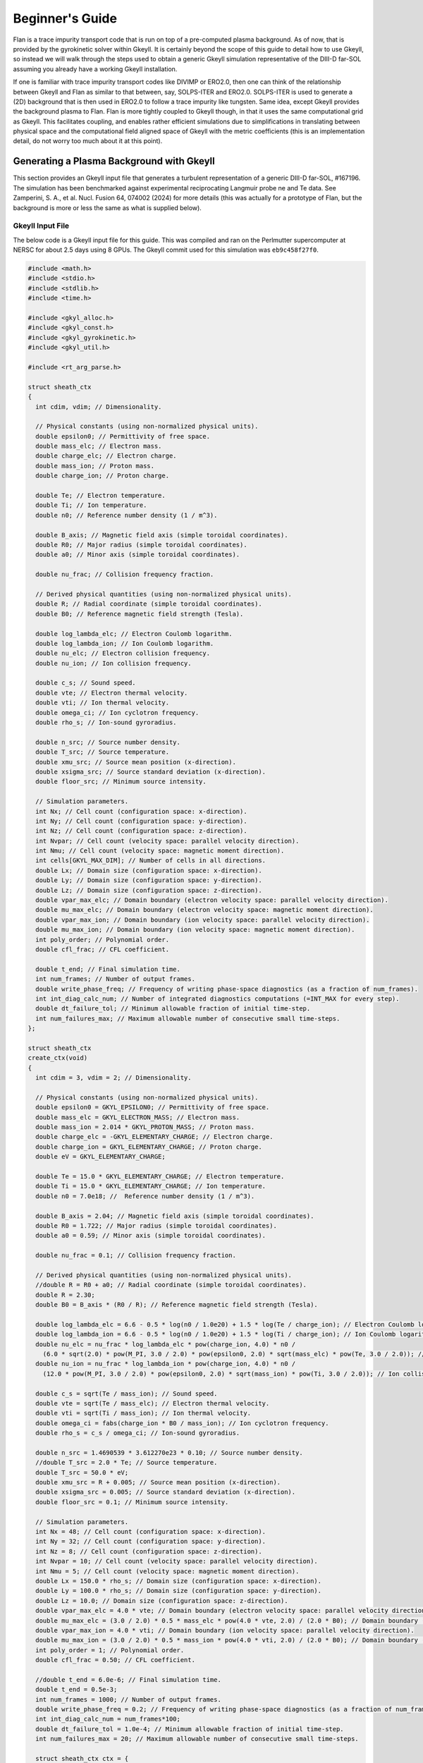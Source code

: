 =========================================================================================
Beginner's Guide
=========================================================================================

Flan is a trace impurity transport code that is run on top of a pre-computed plasma background. As of now, that is provided by the gyrokinetic solver within Gkeyll. It is certainly beyond the scope of this guide to detail how to use Gkeyll, so instead we will walk through the steps used to obtain a generic Gkeyll simulation representative of the DIII-D far-SOL assuming you already have a working Gkeyll installation. 

If one is familiar with trace impurity transport codes like DIVIMP or ERO2.0, then one can think of the relationship between Gkeyll and Flan as similar to that between, say, SOLPS-ITER and ERO2.0. SOLPS-ITER is used to generate a (2D) background that is then used in ERO2.0 to follow a trace impurity like tungsten. Same idea, except Gkeyll provides the background plasma to Flan. Flan is more tightly coupled to Gkeyll though, in that it uses the same computational grid as Gkeyll. This facilitates coupling, and enables rather efficient simulations due to simplifications in translating between physical space and the computational field aligned space of Gkeyll with the metric coefficients (this is an implementation detail, do not worry too much about it at this point). 

Generating a Plasma Background with Gkeyll
------------------------------------------

This section provides an Gkeyll input file that generates a turbulent representation of a generic DIII-D far-SOL, #167196. The simulation has been benchmarked against experimental reciprocating Langmuir probe ne and Te data. See Zamperini, S. A., et al. Nucl. Fusion 64, 074002 (2024) for more details (this was actually for a prototype of Flan, but the background is more or less the same as what is supplied below).

Gkeyll Input File
~~~~~~~~~~~~~~~~~

The below code is a Gkeyll input file for this guide. This was compiled and ran on the Perlmutter supercomputer at NERSC for about 2.5 days using 8 GPUs. The Gkeyll commit used for this simulation was :literal:`eb9c458f27f0`.

.. code-block:: c

   #include <math.h>
   #include <stdio.h>
   #include <stdlib.h>
   #include <time.h>
   
   #include <gkyl_alloc.h>
   #include <gkyl_const.h>
   #include <gkyl_gyrokinetic.h>
   #include <gkyl_util.h>
   
   #include <rt_arg_parse.h>
   
   struct sheath_ctx
   {
     int cdim, vdim; // Dimensionality.
   
     // Physical constants (using non-normalized physical units).
     double epsilon0; // Permittivity of free space.
     double mass_elc; // Electron mass.
     double charge_elc; // Electron charge.
     double mass_ion; // Proton mass.
     double charge_ion; // Proton charge.
   
     double Te; // Electron temperature.
     double Ti; // Ion temperature.
     double n0; // Reference number density (1 / m^3).
   
     double B_axis; // Magnetic field axis (simple toroidal coordinates).
     double R0; // Major radius (simple toroidal coordinates).
     double a0; // Minor axis (simple toroidal coordinates).
   
     double nu_frac; // Collision frequency fraction.
   
     // Derived physical quantities (using non-normalized physical units).
     double R; // Radial coordinate (simple toroidal coordinates).
     double B0; // Reference magnetic field strength (Tesla).
     
     double log_lambda_elc; // Electron Coulomb logarithm.
     double log_lambda_ion; // Ion Coulomb logarithm.
     double nu_elc; // Electron collision frequency.
     double nu_ion; // Ion collision frequency.
   
     double c_s; // Sound speed.
     double vte; // Electron thermal velocity.
     double vti; // Ion thermal velocity.
     double omega_ci; // Ion cyclotron frequency.
     double rho_s; // Ion-sound gyroradius.
   
     double n_src; // Source number density.
     double T_src; // Source temperature.
     double xmu_src; // Source mean position (x-direction).
     double xsigma_src; // Source standard deviation (x-direction).
     double floor_src; // Minimum source intensity.
   
     // Simulation parameters.
     int Nx; // Cell count (configuration space: x-direction).
     int Ny; // Cell count (configuration space: y-direction).
     int Nz; // Cell count (configuration space: z-direction).
     int Nvpar; // Cell count (velocity space: parallel velocity direction).
     int Nmu; // Cell count (velocity space: magnetic moment direction).
     int cells[GKYL_MAX_DIM]; // Number of cells in all directions.
     double Lx; // Domain size (configuration space: x-direction).
     double Ly; // Domain size (configuration space: y-direction).
     double Lz; // Domain size (configuration space: z-direction).
     double vpar_max_elc; // Domain boundary (electron velocity space: parallel velocity direction).
     double mu_max_elc; // Domain boundary (electron velocity space: magnetic moment direction).
     double vpar_max_ion; // Domain boundary (ion velocity space: parallel velocity direction).
     double mu_max_ion; // Domain boundary (ion velocity space: magnetic moment direction).
     int poly_order; // Polynomial order.
     double cfl_frac; // CFL coefficient.
   
     double t_end; // Final simulation time.
     int num_frames; // Number of output frames.
     double write_phase_freq; // Frequency of writing phase-space diagnostics (as a fraction of num_frames).
     int int_diag_calc_num; // Number of integrated diagnostics computations (=INT_MAX for every step).
     double dt_failure_tol; // Minimum allowable fraction of initial time-step.
     int num_failures_max; // Maximum allowable number of consecutive small time-steps.
   };
   
   struct sheath_ctx
   create_ctx(void)
   {
     int cdim = 3, vdim = 2; // Dimensionality.
   
     // Physical constants (using non-normalized physical units).
     double epsilon0 = GKYL_EPSILON0; // Permittivity of free space.
     double mass_elc = GKYL_ELECTRON_MASS; // Electron mass.
     double mass_ion = 2.014 * GKYL_PROTON_MASS; // Proton mass.
     double charge_elc = -GKYL_ELEMENTARY_CHARGE; // Electron charge.
     double charge_ion = GKYL_ELEMENTARY_CHARGE; // Proton charge.
     double eV = GKYL_ELEMENTARY_CHARGE;
   
     double Te = 15.0 * GKYL_ELEMENTARY_CHARGE; // Electron temperature.
     double Ti = 15.0 * GKYL_ELEMENTARY_CHARGE; // Ion temperature.
     double n0 = 7.0e18; //  Reference number density (1 / m^3).
   
     double B_axis = 2.04; // Magnetic field axis (simple toroidal coordinates).
     double R0 = 1.722; // Major radius (simple toroidal coordinates).
     double a0 = 0.59; // Minor axis (simple toroidal coordinates).
   
     double nu_frac = 0.1; // Collision frequency fraction.
   
     // Derived physical quantities (using non-normalized physical units).
     //double R = R0 + a0; // Radial coordinate (simple toroidal coordinates).
     double R = 2.30;
     double B0 = B_axis * (R0 / R); // Reference magnetic field strength (Tesla).
   
     double log_lambda_elc = 6.6 - 0.5 * log(n0 / 1.0e20) + 1.5 * log(Te / charge_ion); // Electron Coulomb logarithm.
     double log_lambda_ion = 6.6 - 0.5 * log(n0 / 1.0e20) + 1.5 * log(Ti / charge_ion); // Ion Coulomb logarithm.
     double nu_elc = nu_frac * log_lambda_elc * pow(charge_ion, 4.0) * n0 /
       (6.0 * sqrt(2.0) * pow(M_PI, 3.0 / 2.0) * pow(epsilon0, 2.0) * sqrt(mass_elc) * pow(Te, 3.0 / 2.0)); // Electron collision frequency.
     double nu_ion = nu_frac * log_lambda_ion * pow(charge_ion, 4.0) * n0 /
       (12.0 * pow(M_PI, 3.0 / 2.0) * pow(epsilon0, 2.0) * sqrt(mass_ion) * pow(Ti, 3.0 / 2.0)); // Ion collision frequency.
     
     double c_s = sqrt(Te / mass_ion); // Sound speed.
     double vte = sqrt(Te / mass_elc); // Electron thermal velocity.
     double vti = sqrt(Ti / mass_ion); // Ion thermal velocity.
     double omega_ci = fabs(charge_ion * B0 / mass_ion); // Ion cyclotron frequency.
     double rho_s = c_s / omega_ci; // Ion-sound gyroradius.
   
     double n_src = 1.4690539 * 3.612270e23 * 0.10; // Source number density.
     //double T_src = 2.0 * Te; // Source temperature.
     double T_src = 50.0 * eV;
     double xmu_src = R + 0.005; // Source mean position (x-direction).
     double xsigma_src = 0.005; // Source standard deviation (x-direction).
     double floor_src = 0.1; // Minimum source intensity.
   
     // Simulation parameters.
     int Nx = 48; // Cell count (configuration space: x-direction).
     int Ny = 32; // Cell count (configuration space: y-direction).
     int Nz = 8; // Cell count (configuration space: z-direction).
     int Nvpar = 10; // Cell count (velocity space: parallel velocity direction).
     int Nmu = 5; // Cell count (velocity space: magnetic moment direction).
     double Lx = 150.0 * rho_s; // Domain size (configuration space: x-direction).
     double Ly = 100.0 * rho_s; // Domain size (configuration space: y-direction).
     double Lz = 10.0; // Domain size (configuration space: z-direction).
     double vpar_max_elc = 4.0 * vte; // Domain boundary (electron velocity space: parallel velocity direction).
     double mu_max_elc = (3.0 / 2.0) * 0.5 * mass_elc * pow(4.0 * vte, 2.0) / (2.0 * B0); // Domain boundary (electron velocity space: magnetic moment direction).
     double vpar_max_ion = 4.0 * vti; // Domain boundary (ion velocity space: parallel velocity direction).
     double mu_max_ion = (3.0 / 2.0) * 0.5 * mass_ion * pow(4.0 * vti, 2.0) / (2.0 * B0); // Domain boundary (ion velocity space: magnetic moment direction).
     int poly_order = 1; // Polynomial order.
     double cfl_frac = 0.50; // CFL coefficient.
   
     //double t_end = 6.0e-6; // Final simulation time.
     double t_end = 0.5e-3;
     int num_frames = 1000; // Number of output frames.
     double write_phase_freq = 0.2; // Frequency of writing phase-space diagnostics (as a fraction of num_frames).
     int int_diag_calc_num = num_frames*100;
     double dt_failure_tol = 1.0e-4; // Minimum allowable fraction of initial time-step.
     int num_failures_max = 20; // Maximum allowable number of consecutive small time-steps.
     
     struct sheath_ctx ctx = {
       .cdim = cdim,
       .vdim = vdim,
       .epsilon0 = epsilon0,
       .mass_elc = mass_elc,
       .charge_elc = charge_elc,
       .mass_ion = mass_ion,
       .charge_ion = charge_ion,
       .Te = Te,
       .Ti = Ti,
       .n0 = n0,
       .B_axis = B_axis,
       .R0 = R0,
       .a0 = a0,
       .nu_frac = nu_frac,
       .R = R,
       .B0 = B0,
       .log_lambda_elc = log_lambda_elc,
       .nu_elc = nu_elc,
       .log_lambda_ion = log_lambda_ion,
       .nu_ion = nu_ion,
       .c_s = c_s,
       .vte = vte,
       .vti = vti,
       .omega_ci = omega_ci,
       .rho_s = rho_s,
       .n_src = n_src,
       .T_src = T_src,
       .xmu_src = xmu_src,
       .xsigma_src = xsigma_src,
       .floor_src = floor_src,
       .Nx = Nx,
       .Ny = Ny,
       .Nz = Nz,
       .Nvpar = Nvpar,
       .Nmu = Nmu,
       .cells = {Nx, Ny, Nz, Nvpar, Nmu},
       .Lx = Lx,
       .Ly = Ly,
       .Lz = Lz,
       .vpar_max_elc = vpar_max_elc,
       .mu_max_elc = mu_max_elc,
       .vpar_max_ion = vpar_max_ion,
       .mu_max_ion = mu_max_ion,
       .poly_order = poly_order,
       .cfl_frac = cfl_frac,
       .t_end = t_end,
       .num_frames = num_frames,
       .write_phase_freq = write_phase_freq,
       .int_diag_calc_num = int_diag_calc_num,
       .dt_failure_tol = dt_failure_tol,
       .num_failures_max = num_failures_max,
     };
   
     return ctx;
   }
   
   void
   evalElcDensityInit(double t, const double* GKYL_RESTRICT xn, double* GKYL_RESTRICT fout, void* ctx)
   {
     struct sheath_ctx *app = ctx;
     double x = xn[0], z = xn[2];
   
     double mass_ion = app->mass_ion;
   
     double n_src = app->n_src;
     double T_src = app->T_src;
     double xmu_src = app->xmu_src;
     double xsigma_src = app->xsigma_src;
     double floor_src = app->floor_src;
   
     double Lz = app->Lz;
   
     double src_density = GKYL_MAX2(exp(-((x - xmu_src) * (x - xmu_src)) / ((2.0 * xsigma_src) * (2.0 * xsigma_src))), floor_src) * n_src;
     double src_temp = 0.0;
     double n = 0;
   
     if (x < xmu_src + 3.0 * xsigma_src) {
       src_temp = T_src;
     }
     else {
       src_temp = (3.0 / 8.0) * T_src;
     }
   
     double c_s_src = sqrt((5.0 / 3.0) * src_temp / mass_ion);
     double n_peak = 4.0 * sqrt(5.0) / 3.0 / c_s_src * (0.125 * Lz) * src_density;
   
     if (fabs(z) <= 0.25 * Lz) {
       n = 0.5 * n_peak * (1.0 + sqrt(1.0 - (z / (0.25 * Lz)) * (z / (0.25 * Lz)))); // Electron total number density (left).
     }
     else {
       n = 0.5 * n_peak; // Electron total number density (right).
     }
   
     // Set electron total number density.
     fout[0] = n;
   }
   
   void
   evalElcTempInit(double t, const double* GKYL_RESTRICT xn, double* GKYL_RESTRICT fout, void* ctx)
   {
     struct sheath_ctx *app = ctx;
     double x = xn[0];
   
     double Te = app->Te;
   
     double xmu_src = app->xmu_src;
     double xsigma_src = app->xsigma_src;
   
     double T = 0.0;
   
     if (x < xmu_src + 3.0 * xsigma_src) {
       T = (5.0 / 4.0) * Te; // Electron isotropic temperature (left).
     }
     else {
       T = 0.5 * Te; // Electron isotropic temperature (right).
     }
   
     // Set electron isotropic temperature.
     fout[0] = T;
   }
   
   void
   evalElcUparInit(double t, const double* GKYL_RESTRICT xn, double* GKYL_RESTRICT fout, void* ctx)
   {
     // Set electron parallel velocity.
     fout[0] = 0.0;
   }
   
   void
   evalElcSourceDensityInit(double t, const double* GKYL_RESTRICT xn, double* GKYL_RESTRICT fout, void* ctx)
   {
     struct sheath_ctx *app = ctx;
     double x = xn[0], z = xn[2];
   
     double n_src = app->n_src;
     double xmu_src = app->xmu_src;
     double xsigma_src = app->xsigma_src;
     double floor_src = app->floor_src;
   
     double Lz = app->Lz;
   
     double n = 0.0;
   
     if (fabs(z) < 0.25 * Lz) {
       n = GKYL_MAX2(exp(-((x - xmu_src) * (x - xmu_src)) / ((2.0 * xsigma_src) * (2.0 * xsigma_src))),
         floor_src) * n_src; // Electron source total number density (left).
     }
     else {
       n = 1.0e-40 * n_src; // Electron source total number density (right).
     }
   
     // Set electron source total number density.
     fout[0] = n;
   }
   
   void
   evalElcSourceTempInit(double t, const double* GKYL_RESTRICT xn, double* GKYL_RESTRICT fout, void* ctx)
   {
     struct sheath_ctx *app = ctx;
     double x = xn[0];
   
     double T_src = app->T_src;
     double xmu_src = app->xmu_src;
     double xsigma_src = app->xsigma_src;
   
     double T = 0.0;
   
     if (x < xmu_src + 3.0 * xsigma_src) {
       T = T_src; // Electron source isotropic temperature (left).
     }
     else {
       T = (3.0 / 8.0) * T_src; // Electron source isotropic temperature (right).
     }
   
     // Set electron source isotropic temperature.
     fout[0] = T;
   }
   
   void
   evalElcSourceUparInit(double t, const double* GKYL_RESTRICT xn, double* GKYL_RESTRICT fout, void* ctx)
   {
     // Set electron source parallel velocity.
     fout[0] = 0.0;
   }
   
   void
   evalIonDensityInit(double t, const double* GKYL_RESTRICT xn, double* GKYL_RESTRICT fout, void* ctx)
   {
     struct sheath_ctx *app = ctx;
     double x = xn[0], z = xn[2];
   
     double mass_ion = app->mass_ion;
   
     double n_src = app->n_src;
     double T_src = app->T_src;
     double xmu_src = app->xmu_src;
     double xsigma_src = app->xsigma_src;
     double floor_src = app->floor_src;
   
     double Lz = app->Lz;
   
     double src_density = GKYL_MAX2(exp(-((x - xmu_src) * (x - xmu_src)) / ((2.0 * xsigma_src) * (2.0 * xsigma_src))), floor_src) * n_src;
     double src_temp = 0.0;
     double n = 0;
   
     if (x < xmu_src + 3.0 * xsigma_src) {
       src_temp = T_src;
     }
     else {
       src_temp = (3.0 / 8.0) * T_src;
     }
   
     double c_s_src = sqrt((5.0 / 3.0) * src_temp / mass_ion);
     double n_peak = 4.0 * sqrt(5.0) / 3.0 / c_s_src * (0.125 * Lz) * src_density;
   
     if (fabs(z) <= 0.25 * Lz) {
       n = 0.5 * n_peak * (1.0 + sqrt(1.0 - (z / (0.25 * Lz)) * (z / (0.25 * Lz)))); // Ion total number density (left).
     }
     else {
       n = 0.5 * n_peak; // Ion total number density (right).
     }
   
     // Set ion total number density.
     fout[0] = n;
   }
   
   void
   evalIonTempInit(double t, const double* GKYL_RESTRICT xn, double* GKYL_RESTRICT fout, void* ctx)
   {
     struct sheath_ctx *app = ctx;
     double x = xn[0];
   
     double Ti = app->Ti;
   
     double xmu_src = app->xmu_src;
     double xsigma_src = app->xsigma_src;
   
     double T = 0.0;
   
     if (x < xmu_src + 3.0 * xsigma_src) {
       T = (5.0 / 4.0) * Ti; // Ion isotropic temperature (left).
     }
     else {
       T = 0.5 * Ti; // Ion isotropic temperature (right).
     }
   
     // Set ion isotropic temperature.
     fout[0] = T;
   }
   
   void
   evalIonUparInit(double t, const double* GKYL_RESTRICT xn, double* GKYL_RESTRICT fout, void* ctx)
   {
     // Set ion parallel velocity.
     fout[0] = 0.0;
   }
   
   void
   evalIonSourceDensityInit(double t, const double* GKYL_RESTRICT xn, double* GKYL_RESTRICT fout, void* ctx)
   {
     struct sheath_ctx *app = ctx;
     double x = xn[0], z = xn[2];
   
     double n_src = app->n_src;
     double xmu_src = app->xmu_src;
     double xsigma_src = app->xsigma_src;
     double floor_src = app->floor_src;
   
     double Lz = app->Lz;
   
     double n = 0.0;
   
     if (fabs(z) < 0.25 * Lz) {
       n = GKYL_MAX2(exp(-((x - xmu_src) * (x - xmu_src)) / ((2.0 * xsigma_src) * (2.0 * xsigma_src))),
         floor_src) * n_src; // Ion source total number density (left).
     }
     else {
       n = 1.0e-40 * n_src; // Ion source total number density (right).
     }
   
     // Set ion source total number density.
     fout[0] = n;
   }
   
   void
   evalIonSourceTempInit(double t, const double* GKYL_RESTRICT xn, double* GKYL_RESTRICT fout, void* ctx)
   {
     struct sheath_ctx *app = ctx;
     double x = xn[0];
   
     double T_src = app->T_src;
     double xmu_src = app->xmu_src;
     double xsigma_src = app->xsigma_src;
   
     double T = 0.0;
   
     if (x < xmu_src + 3.0 * xsigma_src) {
       T = T_src; // Ion source isotropic temperature (left).
     }
     else {
       T = (3.0 / 8.0) * T_src; // Ion source isotropic temperature (right).
     }
   
     // Set ion source isotropic temperature.
     fout[0] = T;
   }
   
   void
   evalIonSourceUparInit(double t, const double* GKYL_RESTRICT xn, double* GKYL_RESTRICT fout, void* ctx)
   {
     // Set ion source parallel velocity.
     fout[0] = 0.0;
   }
   
   void
   evalElcNu(double t, const double* GKYL_RESTRICT xn, double* GKYL_RESTRICT fout, void* ctx)
   {
     struct sheath_ctx *app = ctx;
   
     double nu_elc = app->nu_elc;
   
     // Set electron collision frequency.
     fout[0] = nu_elc;
   }
   
   void
   evalIonNu(double t, const double* GKYL_RESTRICT xn, double* GKYL_RESTRICT fout, void* ctx)
   {
     struct sheath_ctx *app = ctx;
   
     double nu_ion = app->nu_ion;
   
     // Set ion collision frequency.
     fout[0] = nu_ion;
   }
   
   static inline void
   mapc2p(double t, const double* GKYL_RESTRICT zc, double* GKYL_RESTRICT xp, void* ctx)
   {
     struct sheath_ctx *app = ctx;
     double x = zc[0], y = zc[1], z = zc[2];
   
     double R0 = app->R0;
     double a0 = app->a0;
   
     double R = x;
     double phi = z / (R0 + a0);
     double X = R * cos(phi);
     double Y = R * sin(phi);
     double Z = y;
   
     // Set physical coordinates (X, Y, Z) from computational coordinates (x, y, z).
     // SAZ: The regression file for some reason had these lines swapped. I am
     // not sure why they would do that, so I swapped them out.
     xp[0] = X; xp[1] = Y; xp[2] = Z;
     //xp[0] = x; xp[1] = y; xp[2] = z;
   }
   
   void
   bmag_func(double t, const double* GKYL_RESTRICT zc, double* GKYL_RESTRICT fout, void* ctx)
   {
     struct sheath_ctx *app = ctx;
     double x = zc[0];
   
     double B0 = app->B0;
     double R = app->R;
   
     // Set magnetic field strength.
     // SAZ: The regression file for some reason had these lines swapped. I am
     // not sure why they would do that, so I swapped them out.
     fout[0] = B0 * R / x;
     //fout[0] = B0;
   }
   
   void
   calc_integrated_diagnostics(struct gkyl_tm_trigger* iot, gkyl_gyrokinetic_app* app,
     double t_curr, bool is_restart_IC, bool force_calc, double dt)
   {
     if (!is_restart_IC && (gkyl_tm_trigger_check_and_bump(iot, t_curr) || force_calc)) {
       gkyl_gyrokinetic_app_calc_field_energy(app, t_curr);
       gkyl_gyrokinetic_app_calc_integrated_mom(app, t_curr);
   
       if ( !(dt < 0.0) )
         gkyl_gyrokinetic_app_save_dt(app, t_curr, dt);
     }
   }
   
   void
   write_data(struct gkyl_tm_trigger* iot_conf, struct gkyl_tm_trigger* iot_phase,
     gkyl_gyrokinetic_app* app, double t_curr, bool is_restart_IC, bool force_write)
   {
     bool trig_now_conf = gkyl_tm_trigger_check_and_bump(iot_conf, t_curr);
     if (trig_now_conf || force_write) {
       int frame = (!trig_now_conf) && force_write? iot_conf->curr : iot_conf->curr-1;
       gkyl_gyrokinetic_app_write_conf(app, t_curr, frame);
   
       if (!is_restart_IC) {
         gkyl_gyrokinetic_app_write_field_energy(app);
         gkyl_gyrokinetic_app_write_integrated_mom(app);
         gkyl_gyrokinetic_app_write_dt(app);
       }
     }
   
     bool trig_now_phase = gkyl_tm_trigger_check_and_bump(iot_phase, t_curr);
     if (trig_now_phase || force_write) {
       int frame = (!trig_now_conf) && force_write? iot_conf->curr : iot_conf->curr-1;
   
       gkyl_gyrokinetic_app_write_phase(app, t_curr, frame);
     }
   }
   
   int
   main(int argc, char **argv)
   {
     struct gkyl_app_args app_args = parse_app_args(argc, argv);
   
   #ifdef GKYL_HAVE_MPI
     if (app_args.use_mpi) MPI_Init(&argc, &argv);
   #endif
   
     if (app_args.trace_mem) {
       gkyl_cu_dev_mem_debug_set(true);
       gkyl_mem_debug_set(true);
     }
   
     struct sheath_ctx ctx = create_ctx(); // Context for init functions.
   
     int cells_x[ctx.cdim], cells_v[ctx.vdim];
     for (int d=0; d<ctx.cdim; d++)
       cells_x[d] = APP_ARGS_CHOOSE(app_args.xcells[d], ctx.cells[d]);
     for (int d=0; d<ctx.vdim; d++)
       cells_v[d] = APP_ARGS_CHOOSE(app_args.vcells[d], ctx.cells[ctx.cdim+d]);
   
     // Construct communicator for use in app.
     struct gkyl_comm *comm = gkyl_gyrokinetic_comms_new(app_args.use_mpi, app_args.use_gpu, stderr);
   
     // Electrons.
     struct gkyl_gyrokinetic_species elc = {
       .name = "elc",
       .charge = ctx.charge_elc, .mass = ctx.mass_elc,
       .lower = { -ctx.vpar_max_elc, 0.0 },
       .upper = { ctx.vpar_max_elc, ctx.mu_max_elc },
       .cells = { cells_v[0], cells_v[1] },
       .polarization_density = ctx.n0,
   
       .projection = {
         .proj_id = GKYL_PROJ_MAXWELLIAN_PRIM,
         .density = evalElcDensityInit,
         .ctx_density = &ctx,
         .temp = evalElcTempInit,
         .ctx_temp = &ctx,
         .upar = evalElcUparInit,
         .ctx_upar = &ctx,
       },
       .collisions =  {
         .collision_id = GKYL_LBO_COLLISIONS,
         .self_nu = evalElcNu,
         .ctx = &ctx,
         .num_cross_collisions = 1,
         .collide_with = { "ion" },
         .normNu = true,
         .n_ref = ctx.n0,
         .T_ref = ctx.Te,
       },
   
       .source = {
         .source_id = GKYL_PROJ_SOURCE,
   
         .num_sources = 1,
         .projection[0] = {
           .proj_id = GKYL_PROJ_MAXWELLIAN_PRIM, 
           .density = evalElcSourceDensityInit,
           .ctx_density = &ctx,
           .temp = evalElcSourceTempInit,
           .ctx_temp = &ctx,
           .upar = evalElcSourceUparInit,
           .ctx_upar = &ctx,
         }, 
         .diagnostics = {
           .num_diag_moments = 1,
           //.diag_moments = { GKYL_F_MOMENT_M0M1M2PARM2PERP },
           .diag_moments = { GKYL_F_MOMENT_BIMAXWELLIAN },
           .num_integrated_diag_moments = 1,
           .integrated_diag_moments = { GKYL_F_MOMENT_HAMILTONIAN },
   //        .time_integrated = true,
         }
       },
       
       .bcx = {
         .lower = { .type = GKYL_SPECIES_ZERO_FLUX, },
         .upper = { .type = GKYL_SPECIES_ZERO_FLUX, },
       },
       .bcz = {
         .lower = { .type = GKYL_SPECIES_GK_SHEATH, },
         .upper = { .type = GKYL_SPECIES_GK_SHEATH, },
       },
   
       .num_diag_moments = 1,
       //.diag_moments = { GKYL_F_MOMENT_M0, GKYL_F_MOMENT_M1, GKYL_F_MOMENT_M2, GKYL_F_MOMENT_M2PAR, GKYL_F_MOMENT_M2PERP },
       .diag_moments = { GKYL_F_MOMENT_BIMAXWELLIAN },
       .num_integrated_diag_moments = 1,
       .integrated_diag_moments = { GKYL_F_MOMENT_HAMILTONIAN },
       .time_rate_diagnostics = true,
   
       .boundary_flux_diagnostics = {
         .num_diag_moments = 1,
         .diag_moments = { GKYL_F_MOMENT_HAMILTONIAN },
         .num_integrated_diag_moments = 1,
         .integrated_diag_moments = { GKYL_F_MOMENT_HAMILTONIAN },
   //      .time_integrated = true,
       },
     };
   
     // Ions.
     struct gkyl_gyrokinetic_species ion = {
       .name = "ion",
       .charge = ctx.charge_ion, .mass = ctx.mass_ion,
       .lower = { -ctx.vpar_max_ion, 0.0 },
       .upper = { ctx.vpar_max_ion, ctx.mu_max_ion },
       .cells = { cells_v[0], cells_v[1] },
       .polarization_density = ctx.n0,
   
       .projection = {
         .proj_id = GKYL_PROJ_MAXWELLIAN_PRIM, 
         .density = evalIonDensityInit,
         .ctx_density = &ctx,
         .temp = evalIonTempInit,
         .ctx_temp = &ctx,
         .upar = evalIonUparInit,
         .ctx_upar = &ctx,
       },
       .collisions =  {
         .collision_id = GKYL_LBO_COLLISIONS,
         .self_nu = evalIonNu,
         .ctx = &ctx,
         .num_cross_collisions = 1,
         .collide_with = { "elc" },
         .normNu = true,
         .n_ref = ctx.n0,
         .T_ref = ctx.Ti,
       },
   
       .source = {
         .source_id = GKYL_PROJ_SOURCE,
   
         .num_sources = 1,
         .projection[0] = {
           .proj_id = GKYL_PROJ_MAXWELLIAN_PRIM,
           .density = evalIonSourceDensityInit,
           .ctx_density = &ctx,
           .temp = evalIonSourceTempInit,
           .ctx_temp = &ctx,
           .upar = evalIonSourceUparInit,
           .ctx_upar = &ctx,
         }, 
         .diagnostics = {
           .num_diag_moments = 1,
           //.diag_moments = { GKYL_F_MOMENT_M0M1M2PARM2PERP },
           .diag_moments = { GKYL_F_MOMENT_BIMAXWELLIAN },
           .num_integrated_diag_moments = 1,
           .integrated_diag_moments = { GKYL_F_MOMENT_HAMILTONIAN },
   //        .time_integrated = true,
         }
       },
   
       .bcx = {
         .lower = { .type = GKYL_SPECIES_ZERO_FLUX, },
         .upper = { .type = GKYL_SPECIES_ZERO_FLUX, },
       },
       .bcz = {
         .lower = { .type = GKYL_SPECIES_GK_SHEATH, },
         .upper = { .type = GKYL_SPECIES_GK_SHEATH, },
       },
       
       .num_diag_moments = 1,
       //.diag_moments = { GKYL_F_MOMENT_M0M1M2PARM2PERP },
       .diag_moments = { GKYL_F_MOMENT_BIMAXWELLIAN },
       .num_integrated_diag_moments = 1,
       .integrated_diag_moments = { GKYL_F_MOMENT_HAMILTONIAN },
       .time_rate_diagnostics = true,
   
       .boundary_flux_diagnostics = {
         .num_diag_moments = 1,
         .diag_moments = { GKYL_F_MOMENT_HAMILTONIAN },
         .num_integrated_diag_moments = 1,
         .integrated_diag_moments = { GKYL_F_MOMENT_HAMILTONIAN },
   //      .time_integrated = true,
       },
     };
   
     // Field.
     struct gkyl_gyrokinetic_field field = {
       .poisson_bcs = {
         .lo_type = { GKYL_POISSON_DIRICHLET, GKYL_POISSON_PERIODIC },
         .up_type = { GKYL_POISSON_DIRICHLET, GKYL_POISSON_PERIODIC },
   
         .lo_value = { 0.0 },
         .up_value = { 0.0 },
       },
       .time_rate_diagnostics = true,
     };
   
     // Gyrokinetic app.
     struct gkyl_gk app_inp = {
       .name = "d3d-167196-v9",
   
       .cdim = ctx.cdim, .vdim = ctx.vdim,
       //.lower = { ctx.R - (0.5 * ctx.Lx), -0.5 * ctx.Ly, -0.5 * ctx.Lz },
       //.upper = { ctx.R + (0.5 * ctx.Lx), 0.5 * ctx.Ly, 0.5 * ctx.Lz },
       .lower = { ctx.R,         -0.5 * ctx.Ly, -0.5 * ctx.Lz },
       .upper = { ctx.R + ctx.Lx, 0.5 * ctx.Ly,  0.5 * ctx.Lz },
       .cells = { cells_x[0], cells_x[1], cells_x[2] },
   
       .poly_order = ctx.poly_order,
       .basis_type = app_args.basis_type,
       .cfl_frac = ctx.cfl_frac,
   //    .cfl_frac_omegaH = 1e10,
   
       .geometry = {
         .geometry_id = GKYL_MAPC2P,
         .world = { },
   
         .mapc2p = mapc2p,
         .c2p_ctx = &ctx,
         .bmag_func = bmag_func,
         .bmag_ctx = &ctx
       },
   
       .num_periodic_dir = 1,
       .periodic_dirs = { 1 },
   
       .num_species = 2,
       .species = { elc, ion },
   
       .field = field,
   
       .parallelism = {
         .use_gpu = app_args.use_gpu,
         .cuts = { app_args.cuts[0], app_args.cuts[1], app_args.cuts[2] },
         .comm = comm,
       },
     };
     
     // Create app object.
     gkyl_gyrokinetic_app *app = gkyl_gyrokinetic_app_new(&app_inp);
   
     double t_curr = 0.0, t_end = ctx.t_end; // Initial and final simulation times.
     int frame_curr = 0; // Initialize simulation.
   
     if (app_args.is_restart) {
       struct gkyl_app_restart_status status = gkyl_gyrokinetic_app_read_from_frame(app, app_args.restart_frame);
   
       if (status.io_status != GKYL_ARRAY_RIO_SUCCESS) {
         gkyl_gyrokinetic_app_cout(app, stderr, "*** Failed to read restart file! (%s)\n", gkyl_array_rio_status_msg(status.io_status));
         goto freeresources;
       }
   
       frame_curr = status.frame;
       t_curr = status.stime;
   
       gkyl_gyrokinetic_app_cout(app, stdout, "Restarting from frame %d", frame_curr);
       gkyl_gyrokinetic_app_cout(app, stdout, " at time = %g\n", t_curr);
     }
     else {
       gkyl_gyrokinetic_app_apply_ic(app, t_curr);
     }
   
     // Create triggers for IO.
     int num_frames = ctx.num_frames, num_int_diag_calc = ctx.int_diag_calc_num;
     struct gkyl_tm_trigger trig_write_conf = { .dt = t_end/num_frames, .tcurr = t_curr, .curr = frame_curr };
     struct gkyl_tm_trigger trig_write_phase = { .dt = t_end/(ctx.write_phase_freq*num_frames), .tcurr = t_curr, .curr = frame_curr};
     struct gkyl_tm_trigger trig_calc_intdiag = { .dt = t_end/GKYL_MAX2(num_frames, num_int_diag_calc),
       .tcurr = t_curr, .curr = frame_curr };
   
     // Write out ICs (if restart, it overwrites the restart frame).
     calc_integrated_diagnostics(&trig_calc_intdiag, app, t_curr, app_args.is_restart, false, -1.0);
     write_data(&trig_write_conf, &trig_write_phase, app, t_curr, app_args.is_restart, false);
   
     // Compute initial guess of maximum stable time-step.
     double dt = t_end - t_curr;
   
     // Initialize small time-step check.
     double dt_init = -1.0, dt_failure_tol = ctx.dt_failure_tol;
     int num_failures = 0, num_failures_max = ctx.num_failures_max;
   
     long step = 1;
     while ((t_curr < t_end) && (step <= app_args.num_steps)) {
       gkyl_gyrokinetic_app_cout(app, stdout, "Taking time-step %ld at t = %g ...", step, t_curr);
       struct gkyl_update_status status = gkyl_gyrokinetic_update(app, dt);
       gkyl_gyrokinetic_app_cout(app, stdout, " dt = %g\n", status.dt_actual);
   
       if (!status.success) {
         gkyl_gyrokinetic_app_cout(app, stdout, "** Update method failed! Aborting simulation ....\n");
         break;
       }
   
       t_curr += status.dt_actual;
       dt = status.dt_suggested;
   
       calc_integrated_diagnostics(&trig_calc_intdiag, app, t_curr, false, t_curr > t_end, status.dt_actual);
       write_data(&trig_write_conf, &trig_write_phase, app, t_curr, false, t_curr > t_end);
   
       if (dt_init < 0.0) {
         dt_init = status.dt_actual;
       }
       else if (status.dt_actual < dt_failure_tol * dt_init) {
         num_failures += 1;
   
         gkyl_gyrokinetic_app_cout(app, stdout, "WARNING: Time-step dt = %g", status.dt_actual);
         gkyl_gyrokinetic_app_cout(app, stdout, " is below %g*dt_init ...", dt_failure_tol);
         gkyl_gyrokinetic_app_cout(app, stdout, " num_failures = %d\n", num_failures);
         if (num_failures >= num_failures_max) {
           gkyl_gyrokinetic_app_cout(app, stdout, "ERROR: Time-step was below %g*dt_init ", dt_failure_tol);
           gkyl_gyrokinetic_app_cout(app, stdout, "%d consecutive times. Aborting simulation ....\n", num_failures_max);
           calc_integrated_diagnostics(&trig_calc_intdiag, app, t_curr, false, true, status.dt_actual);
           write_data(&trig_write_conf, &trig_write_phase, app, t_curr, false, true);
           break;
         }
       }
       else {
         num_failures = 0;
       }
   
       step += 1;
     }
   
     gkyl_gyrokinetic_app_stat_write(app);
   
     // Fetch simulation statistics.
     struct gkyl_gyrokinetic_stat stat = gkyl_gyrokinetic_app_stat(app);
   
     gkyl_gyrokinetic_app_cout(app, stdout, "\n");
     gkyl_gyrokinetic_app_cout(app, stdout, "Number of update calls %ld\n", stat.nup);
     gkyl_gyrokinetic_app_cout(app, stdout, "Number of forward-Euler calls %ld\n", stat.nfeuler);
     gkyl_gyrokinetic_app_cout(app, stdout, "Number of RK stage-2 failures %ld\n", stat.nstage_2_fail);
     if (stat.nstage_2_fail > 0) {
       gkyl_gyrokinetic_app_cout(app, stdout, "  Max rel dt diff for RK stage-2 failures %g\n", stat.stage_2_dt_diff[1]);
       gkyl_gyrokinetic_app_cout(app, stdout, "  Min rel dt diff for RK stage-2 failures %g\n", stat.stage_2_dt_diff[0]);
     }
     gkyl_gyrokinetic_app_cout(app, stdout, "Number of RK stage-3 failures %ld\n", stat.nstage_3_fail);
     gkyl_gyrokinetic_app_cout(app, stdout, "Number of write calls %ld\n", stat.n_io);
     gkyl_gyrokinetic_app_print_timings(app, stdout);
   
   freeresources:
     // Free resources after simulation completion.
     gkyl_gyrokinetic_app_release(app);
     gkyl_gyrokinetic_comms_release(comm);
   
   #ifdef GKYL_HAVE_MPI
     if (app_args.use_mpi)
       MPI_Finalize();
   #endif
   
     return 0;
   }

Unless you are running Flan on the same machine as Gkeyll, you will want to copy over a number of files to the machine Flan will be run on. These files include (X indicates all of the numbered files):

* d3d-167196-v9-field_X.gkyl
   * The plasma potential, used for calculating Electric field components
* d3d-167196-v9-elc_BiMaxwellianMoments_X.gkyl
   * The electron moments (density and perpendicular/parallel temperatures and flows)
* d3d-167196-v9-ion_BiMaxwellianMoments_X.gkyl
   * The deuterium moments (density and perpendicular/parallel temperatures and flows)
* d3d-167196-v9-bcart.gkyl
   * Cartesian components of magentic field (not actually used anymore in Flan)
* d3d-167196-v9-b_i.gkyl
   * Covariant components of magnetic field vector
* d3d-167196-v9-bmag.gkyl
   * Magnetic field magnitude
* d3d-167196-v9-jacobgeo.gkyl
   * Jacobian for coordinate transformation between computational field-aligned coordinated are Cartesian coordinates
* d3d-167196-v9-gij.gkyl
   * Metric coefficients
* d3d-167196-v9-dzdx.gkyl
   * Dual-basis vectors
* d3d-167196-v9.c
   * Not needed, but good practice to include input file with things for reference

Note you do NOT need the distribution function files (d3d-167196-v9-elc_X.gkyl) files. Nothing bad will happen if you copy those over, but they can take up an enormous amount of space.

Store these files all in the same directory, for this guide we will call this directory :literal:`/home/zamp/gkyldir/d3d-167196-v9` just for the sake of calling it something.

Simulating Tungsten Transport with Flan
---------------------------------------

Now that we have run Gkeyll and copied over the required files, we are ready to run Flan. If you have not already, see Flan installation instructions before continuing.

First, make sure you have the :literal:`(flan)` conda environment active. This is installed automatically as part of the installation process, and you will know it is active if you see :literal:`(flan)` at the start of your terminal. If you don't, activate it with :literal:`conda activate flan`. **You must have the :literal:`(flan)` environment active to run Flan** because it contains paths to some python scripts that serve as the interface between Flan and the Gkeyll postprocessor :literal:`postgkyl`. 

It is useful to create a directory to contain all your Flan cases, it can be anywhere (don't put it in the repository directory, bad practice). For this section we will assume it is called :literal:`/home/zamp/flandir`. Within :literal:`flandir`, you must use the following script to setup a simulation directory named :literal:`diiid-farsol-w-v1` (the Flan repository is assumed to be located at :literal:`/home/zamp/github/flan`):

.. code-block:: bash

   (flan) $ cd /home/zamp/flandir
   (flan) $ /home/zamp/github/flan/scripts/flan_setup.sh diiid-farsol-w-v1

This will create a directory called :literal:`diiid-farsol-w-v1` and place the needed files in it. The input file is :literal:`diiid-farsol-w-v1.cpp`. If you open this up, you will notice a function :literal:`mapc2p`, a function called :literal:`create_inputs` and :literal:`main`. At this point we will describe the high-level overview of how you, the user, interact with and run Flan.

The input file, :literal:`diiid-farsol-w-v1.cpp`, is actually a C++ source file. When you run make in the run directory, the Makefile that is there links compiles your input file and links it to the Flan shared library located, in this example, at :literal:`/home/zamp/github/flan/lib/libflan.so`. It then creates an executable appropriately named :literal:`diiid-farsol-w-v1` in your directory. You then run this executable according to the rules of the machine you are on (e.g., straight from the terminal or with a slurm bash script). 

If you look at the bottom of the input file, you will notice:

.. code-block:: c++

   int main()
   {
   	// Run Flan
   	Inputs inpts {create_inputs()};
   	flan(inpts);
   }

This creates an :literal:`Inputs` object out of your input options and then passes it into the top-level run command for Flan. The executable you create will start here, just like any normal C++ program. In a sense, the input file is part of Flan since it all gets compiled together. The reason for this, over a normal text-based input file, is not immediately apparent from this example. The one-liner is that it enables extreme flexiblity with regards to coupling to Gkeyll from a developer perspective, a code which itself is under active development and continues to undergo major upgrades/modifications. This type of input file allows Flan to remain nimble in that regard.



This is where all the input options are entered. You will notice some input options are provided to get you started. It is good to be familiar with the Gkeyll simulation you are running :literal:`flan` with so that you can tell it where the impurities start. A possible bare-minimum set of input options could look like this:

.. code-block:: bash

  inpts["case_name"] = "test";
  inpts["imp_num"] = 10000;
  
  // Tell Flan where to find the Gkeyll files and how many to use. This is one
  // that used the simple helical approximation, so the coordinates are already
  // Cartesian (this means nothing needs to be done with mapc2p).
  inpts["gkyl_dir"] = "/home/zamp/gkyldir/d3d-167196-v6-gpu";
  inpts["gkyl_casename"] = "d3d-167196-v6-gpu";
  inpts["gkyl_frame_start"] = 600;
  inpts["gkyl_frame_end"] = 699;
  inpts["gkyl_elec_name"] = "elc";
  inpts["gkyl_ion_name"] = "ion";
  
  // Setup simulation to follow W ions
  inpts["imp_num"] = 10000
  inpts["imp_mass_amu"] = 183.84;
  
  // I know from this Gkeyll simulation that this corresponds to the "left"
  // or inner edge of the simulation, so start W ions there and we will
  // watch them transport from there.
  inpts["imp_xmin"] = 2.315;
  inpts["imp_xmax"] = 2.315;
  
  // Randomly start the ions anywhere in the y direction
  inpts["imp_ystart_opt"] = "range";
  
  // Need to know where to find the ADAS files and what year to use
  inpts["openadas_root"] = "/home/zamp/flandir/openadas";
  inpts["openadas_year"] = 50;

You can leave the rest of the input file alone for now. To run the simulation, you must compile it first to create an executable, then run the executable. This is easily done (don't forget to make sure the :literal:`flan` conda environment is active):

.. code-block:: bash

  (flan) $ make
  (flan) $ ./test

Once finished, we can plot the data using the provided :literal:`flan_plots` python plotting library. Note: You must have the :literal:`flan` conda environment active

.. code-block:: bash

  (flan) $ ipython
  In [1]: import flan_plots
  In [2]: fp = flan_plots.FlanPlots("test.nc")
  In [3]: fp.plot_frames_xy("imp_density", 0, 99, 0.0, animate_cbar=True, vmin=1e-6, vmax=1e-3, norm_type="log", xlabel="R-Rsep (m)", ylabel="Binormal (m)", cbar_label="W Density (arb.)")

This creates an animated plot, a screenshot of which is shown below.

.. image:: ../flan_ex_v1.png

Data can be extracted for more detailed analysis. This will be covered in future :literal:`flan_plots` documentation (one day).


